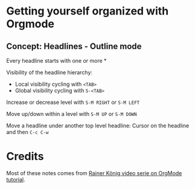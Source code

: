 * Getting yourself organized with Orgmode

** Concept: Headlines - Outline mode

Every headline starts with one or more * 

Visibility of the headline hierarchy:
- Local visibility cycling with =<TAB>=
- Global visibility cycling with =S-<TAB>=

Increase or decrease level with =S-M RIGHT= or =S-M LEFT=

Move up/down within a level with =S-M UP= or =S-M DOWN=

Move a headline under another top level headline:
Cursor on the headline and then =C-c C-w=


* Credits

Most of these notes comes from [[https://www.youtube.com/playlist?list=PLVtKhBrRV_ZkPnBtt_TD1Cs9PJlU0IIdE][Rainer König video serie on OrgMode tutorial]].
